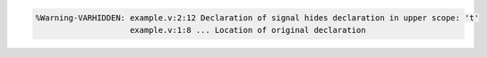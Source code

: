.. comment: generated by t_var_bad_hide_docs
.. code-block::

   %Warning-VARHIDDEN: example.v:2:12 Declaration of signal hides declaration in upper scope: 't'
                       example.v:1:8 ... Location of original declaration
